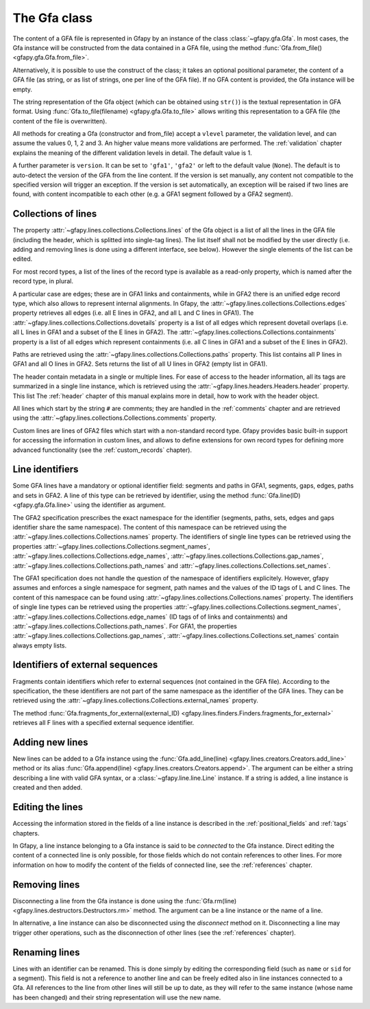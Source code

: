 .. testsetup:: *

    import gfapy
    gfa = gfapy.Gfa()
    gfa1 = gfapy.Gfa()
    gfa1.add_line("H\tVN:Z:1.0")
    gfa1.add_line("# this is a comment")
    gfa1.add_line("S\t1\t*")
    gfa1.add_line("S\t2\t*")
    gfa1.add_line("S\t3\t*")
    gfa2 = gfapy.Gfa()
    gfa2.add_line("H\tVN:Z:2.0\tTS:i:100")
    gfa2.add_line("X\tcustom line")
    gfa2.add_line("Y\tcustom line")

.. _gfa:

The Gfa class
-------------

The content of a GFA file is represented in Gfapy by an instance of the class
:class:`~gfapy.gfa.Gfa`.  In most cases, the Gfa instance will be constructed
from the data contained in a GFA file, using the method
:func:`Gfa.from_file() <gfapy.gfa.Gfa.from_file>`.

Alternatively, it is possible to use the construct of the class; it takes an
optional positional parameter, the content of a GFA file (as string, or as list
of strings, one per line of the GFA file).  If no GFA content is provided, the
Gfa instance will be empty.

.. doctest::

    >>> gfa = gfapy.Gfa("H\tVN:Z:1.0\nS\tA\t*")
    >>> print(len(gfa.lines))
    2
    >>> gfa = gfapy.Gfa(["H\tVN:Z:1.0", "S\tA\t*", "S\tB\t*"])
    >>> print(len(gfa.lines))
    3
    >>> gfa = gfapy.Gfa()
    >>> print(len(gfa.lines))
    0

The string representation of the Gfa object (which can be obtained using
``str()``) is the textual representation in GFA format.
Using :func:`Gfa.to_file(filename) <gfapy.gfa.Gfa.to_file>` allows
writing this representation to a GFA file (the content of the file is
overwritten).

.. doctest::

    >>> g1 = gfapy.Gfa()
    >>> g1.append("H\tVN:Z:1.0")
    >>> g1.append("S\ta\t*")
    >>> g1.to_file("my.gfa") #doctest: +SKIP
    >>> g2 = gfapy.Gfa.from_file("my.gfa") #doctest: +SKIP
    >>> str(g1)
    'H\tVN:Z:1.0\nS\ta\t*'


All methods for creating a Gfa (constructor and from_file) accept
a ``vlevel`` parameter, the validation level,
and can assume the values 0, 1, 2 and 3. An higher value means
more validations are performed. The :ref:`validation` chapter explains
the meaning of the different validation levels in detail.
The default value is 1.

.. doctest::

    >>> gfapy.Gfa().vlevel
    1
    >>> gfapy.Gfa(vlevel = 0).vlevel
    0

A further parameter is ``version``. It can be set to ``'gfa1'``,
``'gfa2'`` or left to the default value (``None``). The default
is to auto-detect the version of the GFA from the line content.
If the version is set manually, any content not compatible to the
specified version will trigger an exception. If the version is
set automatically, an exception will be raised if two lines
are found, with content incompatible to each other (e.g. a GFA1
segment followed by a GFA2 segment).

.. doctest::

    >>> g = gfapy.Gfa(version='gfa2')
    >>> g.version
    'gfa2'
    >>> g.add_line("S\t1\t*")
    Traceback (most recent call last):
    ...
    gfapy.error.VersionError: Version: 1.0 (None)
    ...
    >>> g = gfapy.Gfa()
    >>> g.version
    >>> g.add_line("S\t1\t*")
    >>> g.version
    'gfa1'
    >>> g.add_line("S\t1\t100\t*")
    Traceback (most recent call last):
    ...
    gfapy.error.VersionError: Version: 1.0 (None)
    ...

Collections of lines
~~~~~~~~~~~~~~~~~~~~

The property :attr:`~gfapy.lines.collections.Collections.lines`
of the Gfa object is a list of all the lines
in the GFA file (including the header, which is splitted into single-tag
lines). The list itself shall not be modified by the user directly (i.e.
adding and removing lines is done using a different interface, see
below). However the single elements of the list can be edited.

.. doctest::

   >>> for line in gfa.lines: print(line)

For most record types, a list of the lines of the record type is available
as a read-only property, which is named after the record type, in plural.

.. doctest::

   >>> [str(line) for line in gfa1.segments]
   ['S\t1\t*', 'S\t3\t*', 'S\t2\t*']
   >>> [str(line) for line in gfa2.fragments]
   []

A particular case are edges; these are in GFA1 links and containments, while in
GFA2 there is an unified edge record type, which also allows to represent
internal alignments.  In Gfapy, the
:attr:`~gfapy.lines.collections.Collections.edges` property retrieves all edges
(i.e. all E lines in GFA2, and all L and C lines in GFA1). The
:attr:`~gfapy.lines.collections.Collections.dovetails` property is a list of
all edges which represent dovetail overlaps (i.e. all L lines in GFA1 and a
subset of the E lines in GFA2). The
:attr:`~gfapy.lines.collections.Collections.containments` property is a list of
all edges which represent containments (i.e. all C lines in GFA1 and a subset
of the E lines in GFA2).

.. doctest::

   >>> gfa2.edges
   []
   >>> gfa2.dovetails
   []
   >>> gfa2.containments
   []

Paths are retrieved using the
:attr:`~gfapy.lines.collections.Collections.paths` property.  This list
contains all P lines in GFA1 and all O lines in GFA2. Sets returns the list of
all U lines in GFA2 (empty list in GFA1).

.. doctest::

   >>> gfa2.paths
   []
   >>> gfa2.sets
   []

The header contain metadata in a single or multiple lines. For ease of
access to the header information, all its tags are summarized in a
single line instance, which is retrieved using the
:attr:`~gfapy.lines.headers.Headers.header` property.  This list
The :ref:`header` chapter of this manual explains more in
detail, how to work with the header object.

.. doctest::

   >>> gfa2.header.TS
   100

All lines which start by the string ``#`` are comments; they are handled in
the :ref:`comments` chapter and are retrieved using the
:attr:`~gfapy.lines.collections.Collections.comments` property.

.. doctest::

   >>> [str(line) for line in gfa1.comments]
   ['# this is a comment']

Custom lines are lines of GFA2 files which start
with a non-standard record type. Gfapy provides basic built-in support
for accessing the information in custom lines, and allows to define
extensions for own record types for defining more advanced
functionality (see the :ref:`custom_records` chapter).

.. doctest::

   >>> [str(line) for line in gfa2.custom_records]
   ['Y\tcustom line', 'X\tcustom line']
   >>> gfa2.custom_record_keys
   ['Y', 'X']
   >>> [str(line) for line in gfa2.custom_records_of_type('X')]
   ['X\tcustom line']

Line identifiers
~~~~~~~~~~~~~~~~

Some GFA lines have a mandatory or optional identifier field: segments and
paths in GFA1, segments, gaps, edges, paths and sets in GFA2.  A line of this
type can be retrieved by identifier, using the method
:func:`Gfa.line(ID) <gfapy.gfa.Gfa.line>` using the identifier as argument.

.. doctest::

   >>> str(gfa1.line('1'))
   'S\t1\t*'

The GFA2 specification prescribes the exact namespace for the identifier
(segments, paths, sets, edges and gaps identifier share the same namespace).
The content of this namespace can be retrieved using the
:attr:`~gfapy.lines.collections.Collections.names` property.
The identifiers of single line types
can be retrieved using the properties
:attr:`~gfapy.lines.collections.Collections.segment_names`,
:attr:`~gfapy.lines.collections.Collections.edge_names`,
:attr:`~gfapy.lines.collections.Collections.gap_names`,
:attr:`~gfapy.lines.collections.Collections.path_names` and
:attr:`~gfapy.lines.collections.Collections.set_names`.

.. doctest::

   >>> g = gfapy.Gfa()
   >>> g.add_line("S\tA\t100\t*")
   >>> g.add_line("S\tB\t100\t*")
   >>> g.add_line("S\tC\t100\t*")
   >>> g.add_line("E\tb_c\tB+\tC+\t0\t10\t90\t100$\t*")
   >>> g.add_line("O\tp1\tB+ C+")
   >>> g.add_line("U\ts1\tA b_c g")
   >>> g.add_line("G\tg\tA+\tB-\t1000\t*")
   >>> g.names
   ['B', 'C', 'A', 'b_c', 'g', 'p1', 's1']
   >>> g.segment_names
   ['B', 'C', 'A']
   >>> g.path_names
   ['p1']
   >>> g.edge_names
   ['b_c']
   >>> g.gap_names
   ['g']
   >>> g.set_names
   ['s1']

The GFA1 specification does not handle the question of the namespace of
identifiers explicitely. However, gfapy assumes and enforces
a single namespace for segment, path names and the values of the ID tags
of L and C lines. The content of this namespace can be found using
:attr:`~gfapy.lines.collections.Collections.names` property.
The identifiers of single line types
can be retrieved using the properties
:attr:`~gfapy.lines.collections.Collections.segment_names`,
:attr:`~gfapy.lines.collections.Collections.edge_names`
(ID tags of of links and containments) and
:attr:`~gfapy.lines.collections.Collections.path_names`.
For GFA1, the properties
:attr:`~gfapy.lines.collections.Collections.gap_names`,
:attr:`~gfapy.lines.collections.Collections.set_names`
contain always empty lists.

.. doctest::

   >>> g = gfapy.Gfa()
   >>> g.add_line("S\tA\t*")
   >>> g.add_line("S\tB\t*")
   >>> g.add_line("S\tC\t*")
   >>> g.add_line("L\tB\t+\tC\t+\t*\tID:Z:b_c")
   >>> g.add_line("P\tp1\tB+,C+\t*")
   >>> g.names
   ['B', 'C', 'A', 'b_c', 'p1']
   >>> g.segment_names
   ['B', 'C', 'A']
   >>> g.path_names
   ['p1']
   >>> g.edge_names
   ['b_c']
   >>> g.gap_names
   []
   >>> g.set_names
   []

Identifiers of external sequences
~~~~~~~~~~~~~~~~~~~~~~~~~~~~~~~~~

Fragments contain identifiers which refer to external sequences
(not contained in the GFA file). According to the specification, the
these identifiers are not part of the same namespace as the identifier
of the GFA lines. They can be retrieved using the
:attr:`~gfapy.lines.collections.Collections.external_names`
property.

.. doctest::

   >>> g = gfapy.Gfa()
   >>> g.add_line("S\tA\t100\t*")
   >>> g.add_line("F\tA\tread1+\t10\t30\t0\t20$\t20M")
   >>> g.external_names
   ['read1']

The method
:func:`Gfa.fragments_for_external(external_ID) <gfapy.lines.finders.Finders.fragments_for_external>`
retrieves all F lines with a specified external sequence identifier.

.. doctest::

   >>> f = g.fragments_for_external('read1')
   >>> len(f)
   1
   >>> str(f[0])
   'F\tA\tread1+\t10\t30\t0\t20$\t20M'

Adding new lines
~~~~~~~~~~~~~~~~

New lines can be added to a Gfa instance using the
:func:`Gfa.add_line(line) <gfapy.lines.creators.Creators.add_line>`
method or its alias
:func:`Gfa.append(line) <gfapy.lines.creators.Creators.append>`.
The argument can be either a string
describing a line with valid GFA syntax, or a :class:`~gfapy.line.line.Line`
instance. If a string is added, a line instance is created and
then added.

.. doctest::

   >>> g = gfapy.Gfa()
   >>> g.add_line("S\tA\t*") #doctest: +ELLIPSIS
   >>> g.segment_names
   ['A']
   >>> g.append("S\tB\t*") #doctest: +ELLIPSIS
   >>> g.segment_names
   ['B', 'A']

Editing the lines
~~~~~~~~~~~~~~~~~

Accessing the information stored in the fields of a line instance is
described in the :ref:`positional_fields` and :ref:`tags` chapters.

In Gfapy, a line instance belonging to a Gfa instance is said
to be *connected* to the Gfa instance. Direct editing the content of a connected
line is only possible, for those fields which do not contain
references to other lines. For more information on how to modify the content of
the fields of connected line, see the :ref:`references` chapter.

.. doctest::

   >>> g = gfapy.Gfa()
   >>> e = gfapy.Line("E\t*\tA+\tB-\t0\t10\t90\t100$\t*")
   >>> e.sid1 = "C+"
   >>> g.add_line(e) #doctest: +ELLIPSIS
   >>> e.sid1 = "A+"
   Traceback (most recent call last):
   gfapy.error.RuntimeError: ...

Removing lines
~~~~~~~~~~~~~~

Disconnecting a line from the Gfa instance is done using the
:func:`Gfa.rm(line) <gfapy.lines.destructors.Destructors.rm>` method. The
argument can be a line instance or the name of a line.

In alternative, a line instance can also be disconnected using the
`disconnect` method on it.  Disconnecting a line
may trigger other operations, such as the disconnection of other lines (see the
:ref:`references` chapter).

.. doctest::

   >>> g = gfapy.Gfa()
   >>> g.add_line("S\tA\t*") #doctest: +ELLIPSIS
   >>> g.segment_names
   ['A']
   >>> g.rm('A') #doctest: +ELLIPSIS
   >>> g.segment_names
   []
   >>> g.append("S\tB\t*") #doctest: +ELLIPSIS
   >>> g.segment_names
   ['B']
   >>> b = g.line('B')
   >>> b.disconnect()
   >>> g.segment_names
   []

Renaming lines
~~~~~~~~~~~~~~

Lines with an identifier can be renamed. This is done simply by editing
the corresponding field (such as ``name`` or ``sid`` for a segment).
This field is not a reference to another line and can be freely edited
also in line instances connected to a Gfa. All references to the line
from other lines will still be up to date, as they will refer to the
same instance (whose name has been changed) and their string
representation will use the new name.

.. doctest::

   >>> g = gfapy.Gfa()
   >>> g.add_line("S\tA\t*") #doctest: +ELLIPSIS
   >>> g.add_line("L\tA\t+\tB\t-\t*") #doctest: +ELLIPSIS
   >>> g.segment_names
   ['B', 'A']
   >>> g.dovetails[0].from_name
   'A'
   >>> g.segment('A').name = 'C'
   >>> g.segment_names
   ['B', 'C']
   >>> g.dovetails[0].from_name
   'C'
